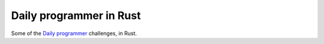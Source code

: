 Daily programmer in Rust
========================

Some of the `Daily programmer <https://www.reddit.com/r/dailyprogrammer>`_ challenges, in Rust.
